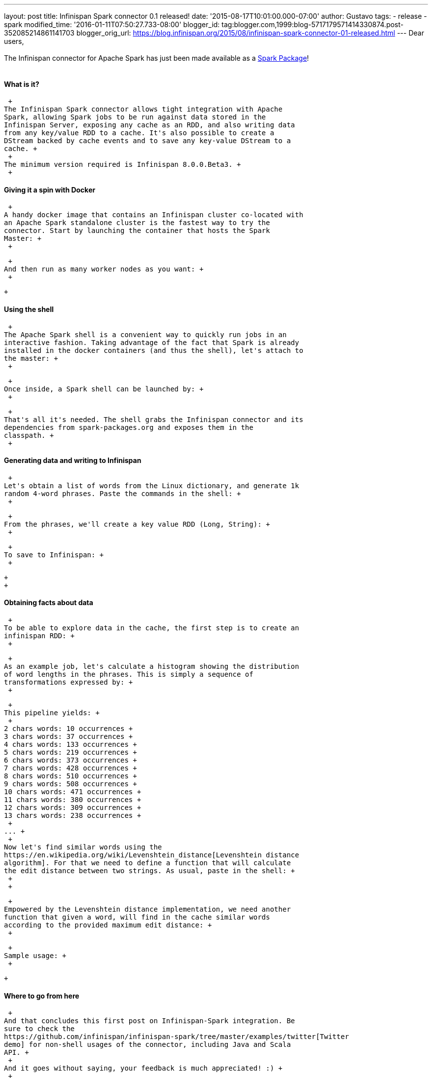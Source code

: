---
layout: post
title: Infinispan Spark connector 0.1 released!
date: '2015-08-17T10:01:00.000-07:00'
author: Gustavo
tags:
- release
- spark
modified_time: '2016-01-11T07:50:27.733-08:00'
blogger_id: tag:blogger.com,1999:blog-5717179571414330874.post-352085214861141703
blogger_orig_url: https://blog.infinispan.org/2015/08/infinispan-spark-connector-01-released.html
---
Dear users, +
 +
The Infinispan connector for Apache Spark has just been made available
as a http://spark-packages.org/package/infinispan/infinispan-spark[Spark
Package]! +
 +

==== What is it?

 +
The Infinispan Spark connector allows tight integration with Apache
Spark, allowing Spark jobs to be run against data stored in the
Infinispan Server, exposing any cache as an RDD, and also writing data
from any key/value RDD to a cache. It's also possible to create a
DStream backed by cache events and to save any key-value DStream to a
cache. +
 +
The minimum version required is Infinispan 8.0.0.Beta3. +
 +

==== Giving it a spin with Docker

 +
A handy docker image that contains an Infinispan cluster co-located with
an Apache Spark standalone cluster is the fastest way to try the
connector. Start by launching the container that hosts the Spark
Master: +
 +

 +
And then run as many worker nodes as you want: +
 +

 +

==== Using the shell

 +
The Apache Spark shell is a convenient way to quickly run jobs in an
interactive fashion. Taking advantage of the fact that Spark is already
installed in the docker containers (and thus the shell), let's attach to
the master: +
 +

 +
Once inside, a Spark shell can be launched by: +
 +

 +
That's all it's needed. The shell grabs the Infinispan connector and its
dependencies from spark-packages.org and exposes them in the
classpath. +
 +

==== Generating data and writing to Infinispan

 +
Let's obtain a list of words from the Linux dictionary, and generate 1k
random 4-word phrases. Paste the commands in the shell: +
 +

 +
From the phrases, we'll create a key value RDD (Long, String): +
 +

 +
To save to Infinispan: +
 +

 +
 +

==== Obtaining facts about data

 +
To be able to explore data in the cache, the first step is to create an
infinispan RDD: +
 +

 +
As an example job, let's calculate a histogram showing the distribution
of word lengths in the phrases. This is simply a sequence of
transformations expressed by: +
 +

 +
This pipeline yields: +
 +
2 chars words: 10 occurrences +
3 chars words: 37 occurrences +
4 chars words: 133 occurrences +
5 chars words: 219 occurrences +
6 chars words: 373 occurrences +
7 chars words: 428 occurrences +
8 chars words: 510 occurrences +
9 chars words: 508 occurrences +
10 chars words: 471 occurrences +
11 chars words: 380 occurrences +
12 chars words: 309 occurrences +
13 chars words: 238 occurrences +
 +
... +
 +
Now let's find similar words using the
https://en.wikipedia.org/wiki/Levenshtein_distance[Levenshtein distance
algorithm]. For that we need to define a function that will calculate
the edit distance between two strings. As usual, paste in the shell: +
 +
 +

 +
Empowered by the Levenshtein distance implementation, we need another
function that given a word, will find in the cache similar words
according to the provided maximum edit distance: +
 +

 +
Sample usage: +
 +

 +

==== Where to go from here

 +
And that concludes this first post on Infinispan-Spark integration. Be
sure to check the
https://github.com/infinispan/infinispan-spark/tree/master/examples/twitter[Twitter
demo] for non-shell usages of the connector, including Java and Scala
API. +
 +
And it goes without saying, your feedback is much appreciated! :) +
 +
